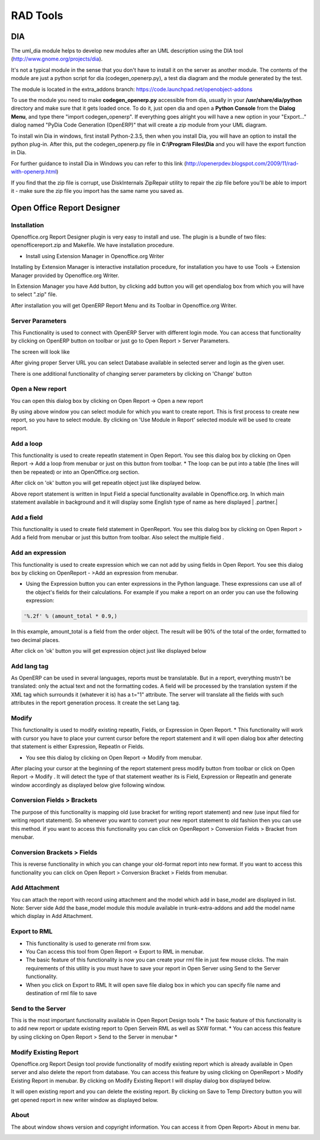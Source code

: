 =========
RAD Tools 
=========

DIA
===
	
The uml_dia module helps to develop new modules after an UML description using the DIA tool (http://www.gnome.org/projects/dia).

It's not a typical module in the sense that you don't have to install it on the server as another module. The contents of the module are just a python script for dia (codegen_openerp.py), a test dia diagram and the module generated by the test.

The module is located in the extra_addons branch: https://code.launchpad.net/openobject-addons

To use the module you need to make **codegen_openerp.py** accessible from dia, usually in your **/usr/share/dia/python** directory and make sure that it gets loaded once. To do it, just open dia and open a **Python Console** from the **Dialog Menu**, and type there "import codegen_openerp". If everything goes alright you will have a new option in your "Export..." dialog named "PyDia Code Generation (OpenERP)" that will create a zip module from your UML diagram.

To install win Dia in windows, first install Python-2.3.5, then when you install Dia, you will have an option to install the python plug-in. After this, put the codegen_openerp.py file in **C:\\Program Files\\Dia** and you will have the export function in Dia.

For further guidance to install Dia in Windows you can refer to this link	(http://openerpdev.blogspot.com/2009/11/rad-with-openerp.html)

If you find that the zip file is corrupt, use DiskInternals ZipRepair utility to repair the zip file before you'll be able to import it - make sure the zip file you import has the same name you saved as. 

Open Office Report Designer
===========================

Installation
------------
Openoffice.org Report Designer plugin is very easy to install and use. The plugin is a bundle of two files: openofficereport.zip and Makefile. We have installation procedure.

* Install using Extension Manager in Openoffice.org Writer

Installing by Extension Manager is interactive installation procedure, for installation you
have to use Tools -> Extension Manager provided by Openoffice.org Writer.

.. image:: images/1_1.png


In Extension Manager you have Add button, by clicking add button you will get opendialog box from which you will have to select ".zip" file.

.. image:: images/1_2.png

After installation you will get OpenERP Report Menu and its Toolbar in Openoffice.org Writer.

.. image:: images/2.png

Server Parameters
-----------------
This Functionality is used to connect with OpenERP Server with different login mode.
You can access that functionality by clicking on OpenERP button on toolbar or just go to
Open Report > Server Parameters.

The screen will look like

.. image:: images/3.png

After giving proper Server URL you can select Database available in selected server and login as the given user.

There is one additional functionality of changing server parameters by clicking on 'Change' button

.. image:: images/3_1.png

Open a New report
-----------------

You can open this dialog box by clicking on Open Report -> Open a new report

.. image:: images/4.png

By using above window you can select module for which you want to create report.
This is first process to create new report, so you have to select module. By clicking on
'Use Module in Report' selected module will be used to create report.


Add a loop
----------
This functionality is used to create repeatIn statement in Open Report. You see this
dialog box by clicking on Open Report -> Add a loop from menubar or just on this
button from toolbar.
* The loop can be put into a table (the lines will then be repeated) or into an OpenOffice.org section.


.. image:: images/5.png

After click on 'ok' button you will get repeatIn object just like displayed below.

.. image:: images/5_1.png

Above report statement is written in Input Field a special functionality available in
Openoffice.org. In which main statement available in background and it will display
some English type of name as here displayed | .partner.|


Add a field
-----------
This functionality is used to create field statement in OpenReport. You see this dialog box
by clicking on Open Report > Add a field from menubar or just this
button from toolbar. Also select the multiple field .

.. image:: images/6.png

Add an expression
-----------------

This functionality is used to create expression which we can not add by using fields in
Open Report. You see this dialog box by clicking on OpenReport - >Add an expression from menubar.

* Using the Expression button you can enter expressions in the Python language. These expressions can use all of the object's fields for their calculations. For example if you make a report on an order you can use the following expression:

.. code-block:: python

  '%.2f' % (amount_total * 0.9,)

.. *

In this example, amount_total is a field from the order object. The result will be 90% of the total of the order, formatted to two decimal places.

.. image:: images/7.png

After click on 'ok' button you will get expression object just like displayed below

.. image:: images/7_1.png

Add lang tag
------------
As OpenERP can be used in several languages, reports must be translatable.
But in a report, everything mustn't be translated: only the actual text and not the
formatting codes. A field will be processed by the translation system if the XML tag
which surrounds it (whatever it is) has a t="1" attribute. The server will translate all the
fields with such attributes in the report generation process.
It create the set Lang tag.


.. image:: images/8.png


Modify
------

This functionality is used to modify existing repeatIn, Fields, or Expression in Open
Report.
* This functionality will work with cursor you have to place your current cursor before the report statement and it will open dialog box after detecting that statement is either Expression, RepeatIn or Fields.

* You see this dialog by clicking on Open Report -> Modify from menubar. 

.. image:: images/9.png


After placing your cursor at the beginning of the report statement press modify button
from toolbar or click on Open Report -> Modify . It will detect the type of that statement
weather its is Field, Expression or RepeatIn and generate window accordingly as
displayed below give following window.

.. image:: images/10.png


Conversion Fields > Brackets
----------------------------


The purpose of this functionality is mapping old (use bracket for writing report
statement) and new (use input filed for writing report statement). So whenever you want
to convert your new report statement to old fashion then you can use this method. if you
want to access this functionality you can click on OpenReport > Conversion Fields >
Bracket from menubar.

.. image:: images/11.png


Conversion Brackets > Fields
-----------------------------

This is reverse functionality in which you can change your old-format report into new
format. If you want to access this functionality you can click on Open Report > Conversion
Bracket > Fields from menubar.

.. image:: images/12.png

Add Attachment
--------------

You can attach the report with record using attachment and the model which add in
base_model are displayed in list.
Note: Server side Add the base_model module this module available in trunk-extra-addons and add the model name which display in Add Attachment.

.. image:: images/13.png


.. image:: images/14.png


Export to RML
-------------
* This functionality is used to generate rml from sxw. 
* You Can access this tool from Open Report -> Export to RML in menubar.
* The basic feature of this functionality is now you can create your rml file in just few mouse clicks. The  main requirements of this utility is you must have to save your report in Open Server using Send to the Server functionality. 
* When you click on Export to RML It will open save file dialog box in which you can specify file name and destination of rml file to save


Send to the Server
-------------------
This is the most important functionality available in Open Report Design tools
* The basic feature of this functionality is to add new report or update existing report to Open Servein RML as well as SXW format.
* You can access this feature by using clicking on Open Report > Send to the Server in menubar *


.. image:: images/15.png

Modify Existing Report
-----------------------

Openoffice.org Report Design tool provide functionality of modify existing report which
is already available in Open server and also delete the report from database. You can
access this feature by using clicking on OpenReport > Modify Existing Report in
menubar. By clicking on Modify Existing Report I will display dialog box displayed
below.

.. image:: images/16.png

It will open existing report and you can delete the existing report.
By clicking on Save to Temp Directory button you will get opened report in new writer
window as displayed below.

.. image:: images/17.png

About
------
The about window shows version and copyright information. You can access it from Open
Report> About in menu bar.

.. image:: images/18.png



